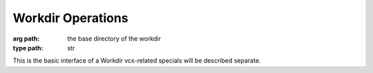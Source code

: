 Workdir Operations
==================



.. class:: Workdir(path)

    :arg path: the base directory of the workdir
    :type path: str

    This is the basic interface of a Workdir
    vcs-related specials will be described separate.


    .. method:: add([paths][, recursive=False])

    .. method:: list([paths=()][, recursive=False])

    .. method:: commit([paths=()][,message])

        :keyword paths: paths to consider, its recursive on dirs
        :type paths: sequence or emtpy tuple
        :keyword message: commit message
        :type message: str

    .. method:: remove([paths])

    .. method:: revert([paths][, rev=None])

    .. method:: move(source, target)
        
        :type source: path or glob
        :type target: path or directory

    .. method:: diff([paths][, rev=None])
    
    .. method:: update([paths][, revision])



